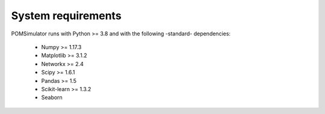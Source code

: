 System requirements
===================

POMSimulator runs with Python >= 3.8 and with the following -standard- dependencies:

  -  Numpy >= 1.17.3
  -  Matplotlib >= 3.1.2
  -  Networkx >= 2.4
  -  Scipy >= 1.6.1
  -  Pandas >= 1.5
  -  Scikit-learn >= 1.3.2
  -  Seaborn